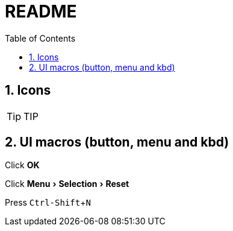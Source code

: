 = README =
:toc:
:toc-title: Table of Contents
:sectnums:
:icons:     font
:experimental:

ifdef::env-github[]
This line is only visible if the document is on GitHub.
GitHub is using Asciidoctor {asciidoctor-version}.
endif::[]

== Icons ==
.TIP
[TIP]
--
--

==  UI macros (button, menu and kbd) ==
Click btn:[OK]

Click menu:Menu[Selection > Reset]

Press kbd:[Ctrl-Shift+N]
